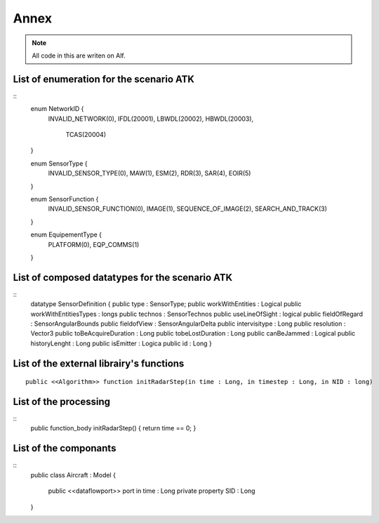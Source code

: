 .. _Annex:

Annex
=====

.. note:: All code in this are writen on Alf.

List of enumeration for the scenario ATK
----------------------------------------
 
::
   enum NetworkID {
      INVALID_NETWORK(0),
      IFDL(20001),
      LBWDL(20002),
      HBWDL(20003),
       TCAS(20004)
   }
   
   enum SensorType {
      INVALID_SENSOR_TYPE(0),
      MAW(1),
      ESM(2),
      RDR(3),
      SAR(4),
      EOIR(5)
   }
   
   enum SensorFunction {
      INVALID_SENSOR_FUNCTION(0),
      IMAGE(1),
      SEQUENCE_OF_IMAGE(2),
      SEARCH_AND_TRACK(3)
   }
   
   enum EquipementType {
      PLATFORM(0),
      EQP_COMMS(1)
   }

List of composed datatypes for the scenario ATK
-----------------------------------------------

::
   datatype SensorDefinition {
   public type : SensorType;
   public workWithEntities : Logical
   public workWithEntitiesTypes : longs
   public technos : SensorTechnos
   public useLineOfSight : logical
   public fieldOfRegard : SensorAngularBounds
   public fieldofView : SensorAngularDelta
   public intervisitype : Long
   public resolution : Vector3
   public toBeAcquireDuration : Long
   public tobeLostDuration : Long
   public canBeJammed : Logical
   public historyLenght : Long
   public isEmitter : Logica 
   public id : Long
   }

.. TODO
   liste des datatypes composé
   
List of the external librairy's functions
-----------------------------------------

::

   public <<Algorithm>> function initRadarStep(in time : Long, in timestep : Long, in NID : long)

.. TODO
   liste des fonctions externes
   
List of the processing
----------------------

::
   public function_body initRadarStep() { return time == 0; }

.. TODO
   liste des processings
   
List of the componants
----------------------

::
   public class Aircraft : Model
   {
      public <<dataflowport>> port in time : Long
      private property SID : Long
   }
     
.. TODO
   Liste des composants
